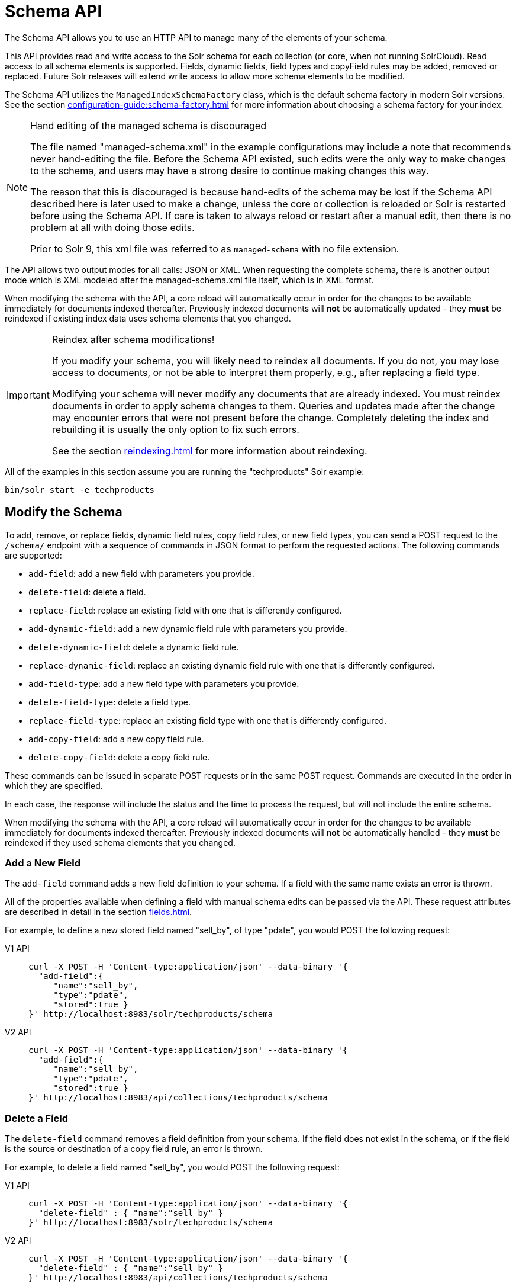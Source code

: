 = Schema API
:tabs-sync-option:
// Licensed to the Apache Software Foundation (ASF) under one
// or more contributor license agreements.  See the NOTICE file
// distributed with this work for additional information
// regarding copyright ownership.  The ASF licenses this file
// to you under the Apache License, Version 2.0 (the
// "License"); you may not use this file except in compliance
// with the License.  You may obtain a copy of the License at
//
//   http://www.apache.org/licenses/LICENSE-2.0
//
// Unless required by applicable law or agreed to in writing,
// software distributed under the License is distributed on an
// "AS IS" BASIS, WITHOUT WARRANTIES OR CONDITIONS OF ANY
// KIND, either express or implied.  See the License for the
// specific language governing permissions and limitations
// under the License.

The Schema API allows you to use an HTTP API to manage many of the elements of your schema.

This API provides read and write access to the Solr schema for each collection (or core, when not running SolrCloud).
Read access to all schema elements is supported.
Fields, dynamic fields, field types and copyField rules may be added, removed or replaced.
Future Solr releases will extend write access to allow more schema elements to be modified.

The Schema API utilizes the `ManagedIndexSchemaFactory` class, which is the default schema factory in modern Solr versions.
See the section xref:configuration-guide:schema-factory.adoc[] for more information about choosing a schema factory for your index.

.Hand editing of the managed schema is discouraged
[NOTE]
====
The file named "managed-schema.xml" in the example configurations may include a note that recommends never hand-editing the file.
Before the Schema API existed, such edits were the only way to make changes to the schema, and users may have a strong desire to continue making changes this way.

The reason that this is discouraged is because hand-edits of the schema may be lost if the Schema API described here is later used to make a change, unless the core or collection is reloaded or Solr is restarted before using the Schema API.
If care is taken to always reload or restart after a manual edit, then there is no problem at all with doing those edits.

Prior to Solr 9, this xml file was referred to as `managed-schema` with no file extension.
====

The API allows two output modes for all calls: JSON or XML.
When requesting the complete schema, there is another output mode which is XML modeled after the managed-schema.xml file itself, which is in XML format.

When modifying the schema with the API, a core reload will automatically occur in order for the changes to be available immediately for documents indexed thereafter.
Previously indexed documents will *not* be automatically updated - they *must* be reindexed if existing index data uses schema elements that you changed.

.Reindex after schema modifications!
[IMPORTANT]
====
If you modify your schema, you will likely need to reindex all documents.
If you do not, you may lose access to documents, or not be able to interpret them properly, e.g., after replacing a field type.

Modifying your schema will never modify any documents that are already indexed.
You must reindex documents in order to apply schema changes to them.
Queries and updates made after the change may encounter errors that were not present before the change.
Completely deleting the index and rebuilding it is usually the only option to fix such errors.

See the section xref:reindexing.adoc[] for more information about reindexing.
====

All of the examples in this section assume you are running the "techproducts" Solr example:

[source,bash]
----
bin/solr start -e techproducts
----

== Modify the Schema

To add, remove, or replace fields, dynamic field rules, copy field rules, or new field types, you can send a POST request to the `/schema/` endpoint with a sequence of commands in JSON format to perform the requested actions.
The following commands are supported:

* `add-field`: add a new field with parameters you provide.
* `delete-field`: delete a field.
* `replace-field`: replace an existing field with one that is differently configured.
* `add-dynamic-field`: add a new dynamic field rule with parameters you provide.
* `delete-dynamic-field`: delete a dynamic field rule.
* `replace-dynamic-field`: replace an existing dynamic field rule with one that is differently configured.
* `add-field-type`: add a new field type with parameters you provide.
* `delete-field-type`: delete a field type.
* `replace-field-type`: replace an existing field type with one that is differently configured.
* `add-copy-field`: add a new copy field rule.
* `delete-copy-field`: delete a copy field rule.

These commands can be issued in separate POST requests or in the same POST request.
Commands are executed in the order in which they are specified.

In each case, the response will include the status and the time to process the request, but will not include the entire schema.

When modifying the schema with the API, a core reload will automatically occur in order for the changes to be available immediately for documents indexed thereafter.
Previously indexed documents will *not* be automatically handled - they *must* be reindexed if they used schema elements that you changed.

=== Add a New Field

The `add-field` command adds a new field definition to your schema.
If a field with the same name exists an error is thrown.

All of the properties available when defining a field with manual schema edits can be passed via the API.
These request attributes are described in detail in the section xref:fields.adoc[].

For example, to define a new stored field named "sell_by", of type "pdate", you would POST the following request:

[tabs#add-request]
======
V1 API::
+
====
[source,bash]
----
curl -X POST -H 'Content-type:application/json' --data-binary '{
  "add-field":{
     "name":"sell_by",
     "type":"pdate",
     "stored":true }
}' http://localhost:8983/solr/techproducts/schema
----
====

V2 API::
+
====
[source,bash]
----
curl -X POST -H 'Content-type:application/json' --data-binary '{
  "add-field":{
     "name":"sell_by",
     "type":"pdate",
     "stored":true }
}' http://localhost:8983/api/collections/techproducts/schema
----
====
======

=== Delete a Field

The `delete-field` command removes a field definition from your schema.
If the field does not exist in the schema, or if the field is the source or destination of a copy field rule, an error is thrown.

For example, to delete a field named "sell_by", you would POST the following request:

[tabs#delete-request]
======
V1 API::
+
====
[source,bash]
----
curl -X POST -H 'Content-type:application/json' --data-binary '{
  "delete-field" : { "name":"sell_by" }
}' http://localhost:8983/solr/techproducts/schema
----
====

V2 API::
+
====
[source,bash]
----
curl -X POST -H 'Content-type:application/json' --data-binary '{
  "delete-field" : { "name":"sell_by" }
}' http://localhost:8983/api/collections/techproducts/schema
----
====
======

=== Replace a Field

The `replace-field` command replaces a field's definition.
Note that you must supply the full definition for a field - this command will *not* partially modify a field's definition.
If the field does not exist in the schema an error is thrown.

All of the properties available when defining a field with manual schema edits can be passed via the API.
These request attributes are described in detail in the section xref:fields.adoc[].

For example, to replace the definition of an existing field "sell_by", to make it be of type "date" and to not be stored, you would POST the following request:

[tabs#replace-request]
======
V1 API::
+
====
[source,bash]
----
curl -X POST -H 'Content-type:application/json' --data-binary '{
  "replace-field":{
     "name":"sell_by",
     "type":"date",
     "stored":false }
}' http://localhost:8983/solr/techproducts/schema
----
====

V2 API::
+
====
[source,bash]
----
curl -X POST -H 'Content-type:application/json' --data-binary '{
  "replace-field":{
     "name":"sell_by",
     "type":"date",
     "stored":false }
}' http://localhost:8983/api/collections/techproducts/schema
----
====
======

=== Add a Dynamic Field Rule

The `add-dynamic-field` command adds a new dynamic field rule to your schema.

All of the properties available when editing the schema can be passed with the POST request.
The section xref:dynamic-fields.adoc[] has details on all of the attributes that can be defined for a dynamic field rule.

For example, to create a new dynamic field rule where all incoming fields ending with "_s" would be stored and have field type "string", you can POST a request like this:

[tabs#add-dynamic-request]
======
V1 API::
+
====
[source,bash]
----
curl -X POST -H 'Content-type:application/json' --data-binary '{
  "add-dynamic-field":{
     "name":"*_s",
     "type":"string",
     "stored":true }
}' http://localhost:8983/solr/techproducts/schema
----
====

V2 API::
+
====
[source,bash]
----
curl -X POST -H 'Content-type:application/json' --data-binary '{
  "add-dynamic-field":{
     "name":"*_s",
     "type":"string",
     "stored":true }
}' http://localhost:8983/api/collections/techproducts/schema
----
====
======

=== Delete a Dynamic Field Rule

The `delete-dynamic-field` command deletes a dynamic field rule from your schema.
If the dynamic field rule does not exist in the schema, or if the schema contains a copy field rule with a target or destination that matches only this dynamic field rule, an error is thrown.

For example, to delete a dynamic field rule matching "*_s", you can POST a request like this:

[tabs#delete-dynamic-request]
======
V1 API::
+
====
[source,bash]
----
curl -X POST -H 'Content-type:application/json' --data-binary '{
  "delete-dynamic-field":{ "name":"*_s" }
}' http://localhost:8983/solr/techproducts/schema
----
====

V2 API::
+
====
[source,bash]
----
curl -X POST -H 'Content-type:application/json' --data-binary '{
  "delete-dynamic-field":{ "name":"*_s" }
}' http://localhost:8983/api/collections/techproducts/schema
----
====
======

=== Replace a Dynamic Field Rule

The `replace-dynamic-field` command replaces a dynamic field rule in your schema.
Note that you must supply the full definition for a dynamic field rule - this command will *not* partially modify a dynamic field rule's definition.
If the dynamic field rule does not exist in the schema an error is thrown.

All of the properties available when editing the schema can be passed with the POST request.
The section xref:dynamic-fields.adoc[] has details on all of the attributes that can be defined for a dynamic field rule.

For example, to replace the definition of the "*_s" dynamic field rule with one where the field type is "text_general" and it's not stored, you can POST a request like this:

[tabs#replace-dynamic-request]
======
V1 API::
+
====
[source,bash]
----
curl -X POST -H 'Content-type:application/json' --data-binary '{
  "replace-dynamic-field":{
     "name":"*_s",
     "type":"text_general",
     "stored":false }
}' http://localhost:8983/solr/techproducts/schema
----
====

V2 API::
+
====
[source,bash]
----
curl -X POST -H 'Content-type:application/json' --data-binary '{
  "replace-dynamic-field":{
     "name":"*_s",
     "type":"text_general",
     "stored":false }
}' http://localhost:8983/solr/techproducts/schema
----
====
======

=== Add a New Field Type

The `add-field-type` command adds a new field type to your schema.

All of the field type properties available when editing the schema by hand are available for use in a POST request.
The structure of the command is a JSON mapping of the standard field type definition, including the name, class, index and query analyzer definitions, etc.
Details of all of the available options are described in the section xref:field-type-definitions-and-properties.adoc[].

For example, to create a new field type named "myNewTxtField", you can POST a request as follows:

[tabs#single-analyzer-request]
======
V1 API with Single Analysis::
+
====
[source,bash]
----
curl -X POST -H 'Content-type:application/json' --data-binary '{
  "add-field-type" : {
     "name":"myNewTxtField",
     "class":"solr.TextField",
     "positionIncrementGap":"100",
     "analyzer" : {
        "charFilters":[{
           "name":"patternReplace",
           "replacement":"$1$1",
           "pattern":"([a-zA-Z])\\\\1+" }],
        "tokenizer":{
           "name":"whitespace" },
        "filters":[{
           "name":"wordDelimiter",
           "preserveOriginal":"0" }]}}
}' http://localhost:8983/solr/techproducts/schema
----

Note in this example that we have only defined a single analyzer section that will apply to index analysis and query analysis.
====

V1 API with Two Analyzers::
+
====
If we wanted to define separate analysis, we would replace the `analyzer` section in the above example with separate sections for `indexAnalyzer` and `queryAnalyzer`.
As in this example:

[source,bash]
----
curl -X POST -H 'Content-type:application/json' --data-binary '{
  "add-field-type":{
     "name":"myNewTextField",
     "class":"solr.TextField",
     "indexAnalyzer":{
        "tokenizer":{
           "name":"pathHierarchy",
           "delimiter":"/" }},
     "queryAnalyzer":{
        "tokenizer":{
           "name":"keyword" }}}
}' http://localhost:8983/solr/techproducts/schema
----
====

V2 API with Two Analyzers::
+
====
To define two analyzers with the V2 API, we just use a different endpoint:
[source,bash]
----
curl -X POST -H 'Content-type:application/json' --data-binary '{
  "add-field-type":{
     "name":"myNewTextField",
     "class":"solr.TextField",
     "indexAnalyzer":{
        "tokenizer":{
           "name":"pathHierarchy",
           "delimiter":"/" }},
     "queryAnalyzer":{
        "tokenizer":{
           "name":"keyword" }}}
}' http://localhost:8983/api/collections/techproducts/schema
----
====
======

=== Delete a Field Type

The `delete-field-type` command removes a field type from your schema.
If the field type does not exist in the schema, or if any field or dynamic field rule in the schema uses the field type, an error is thrown.

For example, to delete the field type named "myNewTxtField", you can make a POST request as follows:

[tabs#delete-type-request]
======
V1 API::
+
====
[source,bash]
----
curl -X POST -H 'Content-type:application/json' --data-binary '{
  "delete-field-type":{ "name":"myNewTxtField" }
}' http://localhost:8983/solr/techproducts/schema
----
====

V2 API::
+
====
[source,bash]
----
curl -X POST -H 'Content-type:application/json' --data-binary '{
  "delete-field-type":{ "name":"myNewTxtField" }
}' http://localhost:8983/api/collections/techproducts/schema
----
====
======

=== Replace a Field Type

The `replace-field-type` command replaces a field type in your schema.
Note that you must supply the full definition for a field type - this command will *not* partially modify a field type's definition.
If the field type does not exist in the schema an error is thrown.

All of the field type properties available when editing the schema by hand are available for use in a POST request.
The structure of the command is a JSON mapping of the standard field type definition, including the name, class, index and query analyzer definitions, etc.
Details of all of the available options are described in the section xref:field-type-definitions-and-properties.adoc[].

For example, to replace the definition of a field type named "myNewTxtField", you can make a POST request as follows:

[tabs#replace-type-request]
======
V1 API::
+
====
[source,bash]
----
curl -X POST -H 'Content-type:application/json' --data-binary '{
  "replace-field-type":{
     "name":"myNewTxtField",
     "class":"solr.TextField",
     "positionIncrementGap":"100",
     "analyzer":{
        "tokenizer":{
           "name":"standard" }}}
}' http://localhost:8983/solr/techproducts/schema
----
====

V2 API::
+
====
[source,bash]
----
curl -X POST -H 'Content-type:application/json' --data-binary '{
  "replace-field-type":{
     "name":"myNewTxtField",
     "class":"solr.TextField",
     "positionIncrementGap":"100",
     "analyzer":{
        "tokenizer":{
           "name":"standard" }}}
}' http://localhost:8983/api/collections/techproducts/schema
----
====
======

=== Add a New Copy Field Rule

The `add-copy-field` command adds a new copy field rule to your schema.

The attributes supported by the command are the same as when creating copy field rules by manually editing the schema, as below:

`source`::
+
[%autowidth,frame=none]
|===
s|Required |Default: none
|===
+
The source field.

`dest`::
+
[%autowidth,frame=none]
|===
s|Required |Default: none
|===
+
A field or an array of fields to which the source field will be copied.

`maxChars`::
+
[%autowidth,frame=none]
|===
|Optional |Default: none
|===
+
The upper limit for the number of characters to be copied.
The section xref:copy-fields.adoc[] has more details.

For example, to define a rule to copy the field "shelf" to the "location" and "catchall" fields, you would POST the following request:

[tabs#add-copyfield-request]
======
V1 API::
+
====
[source,bash]
----
curl -X POST -H 'Content-type:application/json' --data-binary '{
  "add-copy-field":{
     "source":"shelf",
     "dest":[ "location", "catchall" ]}
}' http://localhost:8983/solr/techproducts/schema
----
====

V2 API::
+
====
[source,bash]
----
curl -X POST -H 'Content-type:application/json' --data-binary '{
  "add-copy-field":{
     "source":"shelf",
     "dest":[ "location", "catchall" ]}
}' http://localhost:8983/api/collections/techproducts/schema
----
====
======

=== Delete a Copy Field Rule

The `delete-copy-field` command deletes a copy field rule from your schema.
If the copy field rule does not exist in the schema an error is thrown.

The `source` and `dest` attributes are required by this command.

For example, to delete a rule to copy the field "shelf" to the "location" field, you would POST the following request:

[tabs#delete-copyfield-request]
======
V1 API::
+
====
[source,bash]
----
curl -X POST -H 'Content-type:application/json' --data-binary '{
  "delete-copy-field":{ "source":"shelf", "dest":"location" }
}' http://localhost:8983/solr/techproducts/schema
----
====

V2 API::
+
====
[source,bash]
----
curl -X POST -H 'Content-type:application/json' --data-binary '{
  "delete-copy-field":{ "source":"shelf", "dest":"location" }
}' http://localhost:8983/api/collections/techproducts/schema
----
====
======

=== Multiple Commands in a Single POST

It is possible to perform one or more add requests in a single command.
The API is transactional and all commands in a single call either succeed or fail together.

The commands are executed in the order in which they are specified.
This means that if you want to create a new field type and in the same request use the field type on a new field, the section of the request that creates the field type must come before the section that creates the new field.
Similarly, since a field must exist for it to be used in a copy field rule, a request to add a field must come before a request for the field to be used as either the source or the destination for a copy field rule.

The syntax for making multiple requests supports several approaches.
First, the commands can simply be made serially, as in this request to create a new field type and then a field that uses that type:

[source,bash]
----
curl -X POST -H 'Content-type:application/json' --data-binary '{
  "add-field-type":{
     "name":"myNewTxtField",
     "class":"solr.TextField",
     "positionIncrementGap":"100",
     "analyzer":{
        "charFilters":[{
           "name":"patternReplace",
           "replacement":"$1$1",
           "pattern":"([a-zA-Z])\\\\1+" }],
        "tokenizer":{
           "name":"whitespace" },
        "filters":[{
           "name":"wordDelimiter",
           "preserveOriginal":"0" }]}},
   "add-field" : {
      "name":"sell_by",
      "type":"myNewTxtField",
      "stored":true }
}' http://localhost:8983/solr/techproducts/schema
----

Or, the same command can be repeated, as in this example:

[source,bash]
----
curl -X POST -H 'Content-type:application/json' --data-binary '{
  "add-field":{
     "name":"shelf",
     "type":"myNewTxtField",
     "stored":true },
  "add-field":{
     "name":"location",
     "type":"myNewTxtField",
     "stored":true },
  "add-copy-field":{
     "source":"shelf",
      "dest":[ "location", "catchall" ]}
}' http://localhost:8983/solr/techproducts/schema
----

Finally, repeated commands can be sent as an array:

[source,bash]
----
curl -X POST -H 'Content-type:application/json' --data-binary '{
  "add-field":[
     { "name":"shelf",
       "type":"myNewTxtField",
       "stored":true },
     { "name":"location",
       "type":"myNewTxtField",
       "stored":true }]
}' http://localhost:8983/solr/techproducts/schema
----

=== Schema Changes Among Replicas

When running in SolrCloud mode, changes made to the schema on one node will propagate to all replicas in the collection.

You can pass the `updateTimeoutSecs` parameter with your request to set the number of seconds to wait until all replicas confirm they applied the schema updates.
This helps your client application be more robust in that you can be sure that all replicas have a given schema change within a defined amount of time.

If agreement is not reached by all replicas in the specified time, then the request fails and the error message will include information about which replicas had trouble.
In most cases, the only option is to re-try the change after waiting a brief amount of time.
If the problem persists, then you'll likely need to investigate the server logs on the replicas that had trouble applying the changes.

If you do not supply an `updateTimeoutSecs` parameter, the default behavior is for the receiving node to return immediately after persisting the updates to ZooKeeper.
All other replicas will apply the updates asynchronously.
Consequently, without supplying a timeout, your client application cannot be sure that all replicas have applied the changes.

== Retrieve Schema Information

The following endpoints allow you to read how your schema has been defined.
You can GET the entire schema, or only portions of it as needed.

To modify the schema, see the previous section <<Modify the Schema>>.

=== Retrieve the Entire Schema

`GET /_collection_/schema`

==== Retrieve Schema Parameters

*Path Parameters*

`collection`::
+
[%autowidth,frame=none]
|===
s|Required |Default: none
|===
+
The collection (or core) name.

*Query Parameters*

The query parameters should be added to the API request after '?'.

`wt`::
+
[%autowidth,frame=none]
|===
|Optional |Default: `json`
|===
+
Defines the format of the response.
The options are `json`, `xml` or `schema.xml`.

==== Retrieve Schema Response

*Output Content*

The output will include all fields, field types, dynamic rules and copy field rules, in the format requested (JSON or XML).
The schema name and version are also included.

==== Retrieve Schema Examples

Get the entire schema in JSON.

[source,bash]
----
curl http://localhost:8983/solr/techproducts/schema
----

[source,json]
----
{
  "responseHeader":{
    "status":0,
    "QTime":5},
  "schema":{
    "name":"example",
    "version":1.5,
    "uniqueKey":"id",
    "fieldTypes":[{
        "name":"alphaOnlySort",
        "class":"solr.TextField",
        "sortMissingLast":true,
        "omitNorms":true,
        "analyzer":{
          "tokenizer":{
            "class":"solr.KeywordTokenizerFactory"},
          "filters":[{
              "class":"solr.LowerCaseFilterFactory"},
            {
              "class":"solr.TrimFilterFactory"},
            {
              "class":"solr.PatternReplaceFilterFactory",
              "replace":"all",
              "replacement":"",
              "pattern":"([^a-z])"}]}}],
    "fields":[{
        "name":"_version_",
        "type":"long",
        "indexed":true,
        "stored":true},
      {
        "name":"author",
        "type":"text_general",
        "indexed":true,
        "stored":true},
      {
        "name":"cat",
        "type":"string",
        "multiValued":true,
        "indexed":true,
        "stored":true}],
    "copyFields":[{
        "source":"author",
        "dest":"text"},
      {
        "source":"cat",
        "dest":"text"},
      {
        "source":"content",
        "dest":"text"},
      {
        "source":"author",
        "dest":"author_s"}]}}
----

Get the entire schema in XML.

[source,bash]
----
curl http://localhost:8983/solr/techproducts/schema?wt=xml
----

[source,xml]
----
<response>
<lst name="responseHeader">
  <int name="status">0</int>
  <int name="QTime">5</int>
</lst>
<lst name="schema">
  <str name="name">example</str>
  <float name="version">1.5</float>
  <str name="uniqueKey">id</str>
  <arr name="fieldTypes">
    <lst>
      <str name="name">alphaOnlySort</str>
      <str name="class">solr.TextField</str>
      <bool name="sortMissingLast">true</bool>
      <bool name="omitNorms">true</bool>
      <lst name="analyzer">
        <lst name="tokenizer">
          <str name="class">solr.KeywordTokenizerFactory</str>
        </lst>
        <arr name="filters">
          <lst>
            <str name="class">solr.LowerCaseFilterFactory</str>
          </lst>
          <lst>
            <str name="class">solr.TrimFilterFactory</str>
          </lst>
          <lst>
            <str name="class">solr.PatternReplaceFilterFactory</str>
            <str name="replace">all</str>
            <str name="replacement"/>
            <str name="pattern">([^a-z])</str>
          </lst>
        </arr>
      </lst>
    </lst>
...
    <lst>
      <str name="source">author</str>
      <str name="dest">author_s</str>
    </lst>
  </arr>
</lst>
</response>
----

Get the entire schema in "schema.xml" format.

[source,bash]
----
curl http://localhost:8983/solr/techproducts/schema?wt=schema.xml
----

[source,xml]
----
<schema name="example" version="1.5">
  <uniqueKey>id</uniqueKey>
  <types>
    <fieldType name="alphaOnlySort" class="solr.TextField" sortMissingLast="true" omitNorms="true">
      <analyzer>
        <tokenizer class="solr.KeywordTokenizerFactory"/>
        <filter class="solr.LowerCaseFilterFactory"/>
        <filter class="solr.TrimFilterFactory"/>
        <filter class="solr.PatternReplaceFilterFactory" replace="all" replacement="" pattern="([^a-z])"/>
      </analyzer>
    </fieldType>
  ...
  </types>
  <copyField source="url" dest="text"/>
  <copyField source="price" dest="price_c"/>
  <copyField source="author" dest="author_s"/>
</schema>
----

=== List Fields

Get a list of all fields.

`GET /_collection_/schema/fields`

`GET /_collection_/schema/fields/_fieldname_`

==== List Fields Parameters

*Path Parameters*

`collection`::
+
[%autowidth,frame=none]
|===
s|Required |Default: none
|===
+
The collection (or core) name.

`fieldname`::
+
[%autowidth,frame=none]
|===
|Optional |Default: none
|===
+
The specific fieldname (if limiting the request to a single field).

*Query Parameters*

The query parameters can be added to the API request after a '?'.

`wt`::
+
[%autowidth,frame=none]
|===
|Optional |Default: `json`
|===
+
Defines the format of the response.
The options are `json` or `xml`.

`fl`::
+
[%autowidth,frame=none]
|===
|Optional |Default: none
|===
+
Comma- or space-separated list of one or more fields to return.
If not specified, all fields will be returned by default.

`includeDynamic`::
+
[%autowidth,frame=none]
|===
|Optional |Default: `false`
|===
+
If `true`, and if the `fl` query parameter is specified or the `fieldname` path parameter is used, matching dynamic fields are included in the response and identified with the `dynamicBase` property.
+
If neither the `fl` query parameter nor the `fieldname` path parameter is specified, the `includeDynamic` query parameter is ignored.
+
If `false`, matching dynamic fields will not be returned.

`showDefaults`::
+
[%autowidth,frame=none]
|===
|Optional |Default: `false`
|===
+
If `true`, all default field properties from each field's field type will be included in the response (e.g., `tokenized` for `solr.TextField`).
If `false`, only explicitly specified field properties will be included.

==== List Fields Response

The output will include each field and any defined configuration for each field.
The defined configuration can vary for each field, but will minimally include the field `name`, the `type`, if it is `indexed` and if it is `stored`.

If `multiValued` is defined as either true or false (most likely true), that will also be shown.
See the section xref:fields.adoc[] for more information about each parameter.

==== List Fields Examples

[tabs#list-fields-request]
======
V1 API::
+
====
[source,bash]
----
http://localhost:8983/solr/techproducts/schema/fields
----
====

V2 API::
+
====
[source,bash]
----

curl -X GET "http://localhost:8983/api/collections/techproducts/schema/fields"
----
====
======

The sample output below has been truncated to only show a few fields.

[source,json]
----
{
    "fields": [
        {
            "indexed": true,
            "name": "_version_",
            "stored": true,
            "type": "long"
        },
        {
            "indexed": true,
            "name": "author",
            "stored": true,
            "type": "text_general"
        },
        {
            "indexed": true,
            "multiValued": true,
            "name": "cat",
            "stored": true,
            "type": "string"
        },
"..."
    ],
    "responseHeader": {
        "QTime": 1,
        "status": 0
    }
}
----

=== List Dynamic Fields

`GET /_collection_/schema/dynamicfields`

`GET /_collection_/schema/dynamicfields/_name_`

==== List Dynamic Field Parameters

*Path Parameters*

`collection`::
+
[%autowidth,frame=none]
|===
s|Required |Default: none
|===
+
The collection (or core) name.

`name`::
+
[%autowidth,frame=none]
|===
|Optional |Default: none
|===
+
The name of the dynamic field rule (if limiting request to a single dynamic field rule).

*Query Parameters*

The query parameters can be added to the API request after a '?'.

`wt`::
+
[%autowidth,frame=none]
|===
|Optional |Default: `json`
|===
+
Defines the format of the response.
The options are `json` or `xml`.

`showDefaults`::
+
[%autowidth,frame=none]
|===
|Optional |Default: `false`
|===
+
If `true`, all default field properties from each dynamic field's field type will be included in the response (e.g., `tokenized` for `solr.TextField`).
If `false`, only explicitly specified field properties will be included.

==== List Dynamic Field Response

The output will include each dynamic field rule and the defined configuration for each rule.
The defined configuration can vary for each rule, but will minimally include the dynamic field `name`, the `type`, if it is `indexed` and if it is `stored`.
See the section xref:dynamic-fields.adoc[] for more information about each parameter.

==== List Dynamic Field Examples

Get a list of all dynamic field declarations:

[tabs#dynamicfields-request]
======
V1 API::
+
====
[source,bash]
----
http://localhost:8983/techproducts/schema/dynamicfields
----
====

V2 API::
+
====
[source,bash]
----

curl -X GET "http://localhost:8983/api/collections/techproducts/schema/dynamicfields"
----
====
======

The sample output below has been truncated.

[source,json]
----
{
    "dynamicFields": [
        {
            "indexed": true,
            "name": "*_coordinate",
            "stored": false,
            "type": "tdouble"
        },
        {
            "multiValued": true,
            "name": "ignored_*",
            "type": "ignored"
        },
        {
            "name": "random_*",
            "type": "random"
        },
        {
            "indexed": true,
            "multiValued": true,
            "name": "attr_*",
            "stored": true,
            "type": "text_general"
        },
        {
            "indexed": true,
            "multiValued": true,
            "name": "*_txt",
            "stored": true,
            "type": "text_general"
        },
"..."
    ],
    "responseHeader": {
        "QTime": 1,
        "status": 0
    }
}
----

=== List Field Types

`GET /_collection_/schema/fieldtypes`

`GET /_collection_/schema/fieldtypes/_name_`

==== List Field Type Parameters

*Path Parameters*

`collection`::
+
[%autowidth,frame=none]
|===
s|Required |Default: none
|===
+
The collection (or core) name.

`name`::
+
[%autowidth,frame=none]
|===
|Optional |Default: none
|===
+
The name of the field type (if limiting request to a single field type).

*Query Parameters*

The query parameters can be added to the API request after a '?'.

`wt`::
+
[%autowidth,frame=none]
|===
|Optional |Default: `json`
|===
+
Defines the format of the response.
The options are `json` or `xml`.

`showDefaults`::
+
[%autowidth,frame=none]
|===
|Optional |Default: `false`
|===
+
If `true`, all default field properties from each dynamic field's field type will be included in the response (e.g., `tokenized` for `solr.TextField`).
If `false`, only explicitly specified field properties will be included.

==== List Field Type Response

The output will include each field type and any defined configuration for the type.
The defined configuration can vary for each type, but will minimally include the field type `name` and the `class`.
If query or index analyzers, tokenizers, or filters are defined, those will also be shown with other defined parameters.
See the section xref:field-type-definitions-and-properties.adoc[] for more information about how to configure various types of fields.

==== List Field Type Examples

Get a list of all field types.

[tabs#list-fieldtypes-request]
======
V1 API::
+
====
[source,bash]
----
curl http://localhost:8983/solr/techproducts/schema/fieldtypes
----
====

V2 API::
+
====
[source,bash]
----
curl -X GET "http://localhost:8983/api/collections/techproducts/schema/fieldtypes"
----
====
======

The sample output below has been truncated to show a few different field types from different parts of the list.

[source,json]
----
{
    "fieldTypes": [
        {
            "analyzer": {
                "class": "solr.TokenizerChain",
                "filters": [
                    {
                        "class": "solr.LowerCaseFilterFactory"
                    },
                    {
                        "class": "solr.TrimFilterFactory"
                    },
                    {
                        "class": "solr.PatternReplaceFilterFactory",
                        "pattern": "([^a-z])",
                        "replace": "all",
                        "replacement": ""
                    }
                ],
                "tokenizer": {
                    "class": "solr.KeywordTokenizerFactory"
                }
            },
            "class": "solr.TextField",
            "name": "alphaOnlySort",
            "omitNorms": true,
            "sortMissingLast": true
        },
        {
            "class": "solr.FloatPointField",
            "name": "float",
            "positionIncrementGap": "0"
        }]
}
----

=== List Copy Fields

`GET /_collection_/schema/copyfields`

==== List Copy Field Parameters

*Path Parameters*

`collection`::
+
[%autowidth,frame=none]
|===
s|Required |Default: none
|===
+
The collection (or core) name.

*Query Parameters*

The query parameters can be added to the API request after a '?'.

`wt`::
+
[%autowidth,frame=none]
|===
|Optional |Default: `json`
|===
+
Defines the format of the response.
The options are `json` or `xml`.

`source.fl`::
+
[%autowidth,frame=none]
|===
|Optional |Default: none
|===
+
Comma- or space-separated list of one or more copyField source fields to include in the response.
CopyField directives with all other source fields will be excluded from the response.
If not specified, all copyField-s will be included in the response.

`dest.fl`::
+
[%autowidth,frame=none]
|===
|Optional |Default: none
|===
+
Comma- or space-separated list of one or more copyField destination fields to include in the response.
CopyField directives with all other `dest` fields will be excluded.
If not specified, all copyField-s will be included in the response.

==== List Copy Field Response

The output will include the `source` and `dest` (destination) of each copy field rule defined in `schema.xml`.
For more information about copy fields, see the section xref:copy-fields.adoc[].

==== List Copy Field Examples

Get a list of all copyFields.

[tabs#list-copyfields-request]
======
V1 API::
+
====
[source,bash]
----
curl http://localhost:8983/solr/techproducts/schema/copyfields
----
====

V2 API::
+
====
[source,bash]
----
curl -X GET "http://localhost:8983/api/collections/techproducts/schema/copyfields"
----
====
======

The sample output below has been truncated to the first few copy definitions.

[source,json]
----
{
    "copyFields": [
        {
            "dest": "text",
            "source": "author"
        },
        {
            "dest": "text",
            "source": "cat"
        },
        {
            "dest": "text",
            "source": "content"
        },
        {
            "dest": "text",
            "source": "content_type"
        }
    ],
    "responseHeader": {
        "QTime": 3,
        "status": 0
    }
}
----

=== Show Schema Name

`GET /_collection_/schema/name`

==== Show Schema Parameters

*Path Parameters*

`collection`::
+
[%autowidth,frame=none]
|===
s|Required |Default: none
|===
+
The collection (or core) name.

*Query Parameters*

The query parameters can be added to the API request after a '?'.

`wt`::
+
[%autowidth,frame=none]
|===
|Optional |Default: `json`
|===
+
Defines the format of the response.
The options are `json` or `xml`.

==== Show Schema Response

The output will be simply the name given to the schema.

==== Show Schema Examples

Get the schema name.

[tabs#list-schemaname-request]
======
V1 API::
+
====
[source,bash]
----
curl http://localhost:8983/solr/techproducts/schema/name
----
====

V2 API::
+
====
[source,bash]
----
curl -X GET "http://localhost:8983/api/collections/techproducts/schema/name"
----
====
======


[source,json]
----
{
  "responseHeader":{
    "status":0,
    "QTime":1},
  "name":"example"}
----

=== Show the Schema Version

`GET /_collection_/schema/version`

==== Show Schema Version Parameters

*Path Parameters*

`collection`::
+
[%autowidth,frame=none]
|===
s|Required |Default: none
|===
+
The collection (or core) name.

*Query Parameters*

The query parameters can be added to the API request after a '?'.

`wt`::
+
[%autowidth,frame=none]
|===
|Optional |Default: `json`
|===
+
Defines the format of the response.
The options are `json` or `xml`.

==== Show Schema Version Response

The output will simply be the schema version in use.

==== Show Schema Version Example

Get the schema version:

[tabs#list-schemaversion-request]
======
V1 API::
+
====
[source,bash]
----
curl http://localhost:8983/solr/techproducts/schema/version
----
====

V2 API::
+
====
[source,bash]
----
curl -X GET "http://localhost:8983/api/collections/techproducts/schema/version"
----
====
======

[source,json]
----
{
  "responseHeader":{
    "status":0,
    "QTime":2},
  "version":1.5}
----

=== List UniqueKey

`GET /_collection_/schema/uniquekey`

==== List UniqueKey Parameters

*Path Parameters*

`collection`::
+
[%autowidth,frame=none]
|===
s|Required |Default: none
|===
+
The collection (or core) name.

*Query Parameters*

The query parameters can be added to the API request after a '?'.

`wt`::
+
[%autowidth,frame=none]
|===
|Optional |Default: `json`
|===
+
Defines the format of the response.
The options are `json` or `xml`.

==== List UniqueKey Response

The output will include simply the field name that is defined as the uniqueKey for the index.

==== List UniqueKey Example

List the uniqueKey.

[tabs#list-schemauniquekey-request]
======
V1 API::
+
====
[source,bash]
----
curl http://localhost:8983/solr/techproducts/schema/uniquekey
----
====

V2 API::
+
====
[source,bash]
----
curl -X GET "http://localhost:8983/api/collections/techproducts/schema/uniquekey"
----
====
======

[source,json]
----
{
  "responseHeader":{
    "status":0,
    "QTime":2},
  "uniqueKey":"id"}
----

=== Show Global Similarity

`GET /_collection_/schema/similarity`

==== Show Global Similarity Parameters

*Path Parameters*

`collection`::
+
[%autowidth,frame=none]
|===
s|Required |Default: none
|===
+
The collection (or core) name.

*Query Parameters*

The query parameters can be added to the API request after a '?'.

`wt`::
+
[%autowidth,frame=none]
|===
|Optional |Default: `json`
|===
+
Defines the format of the response.
The options are `json` or `xml`.

==== Show Global Similary Response

The output will include the class name of the global similarity defined (if any).

==== Show Global Similarity Example

Get the similarity implementation.

[tabs#list-schemasimilarity-request]
======
V1 API::
+
====
[source,bash]
----
curl http://localhost:8983/solr/techproducts/schema/similarity
----
====

V2 API::
+
====
[source,bash]
----
curl -X GET "http://localhost:8983/api/collections/techproducts/schema/similarity"
----
====
======

[source,json]
----
{
  "responseHeader":{
    "status":0,
    "QTime":1},
  "similarity":{
    "class":"org.apache.solr.search.similarities.DefaultSimilarityFactory"}}
----

== Manage Resource Data

The xref:configuration-guide:managed-resources.adoc[] REST API provides a mechanism for any Solr plugin to expose resources that should support CRUD (Create, Read, Update, Delete) operations.
Depending on which field types and analyzers are configured in your Schema, additional `/schema/` REST API paths may exist.
